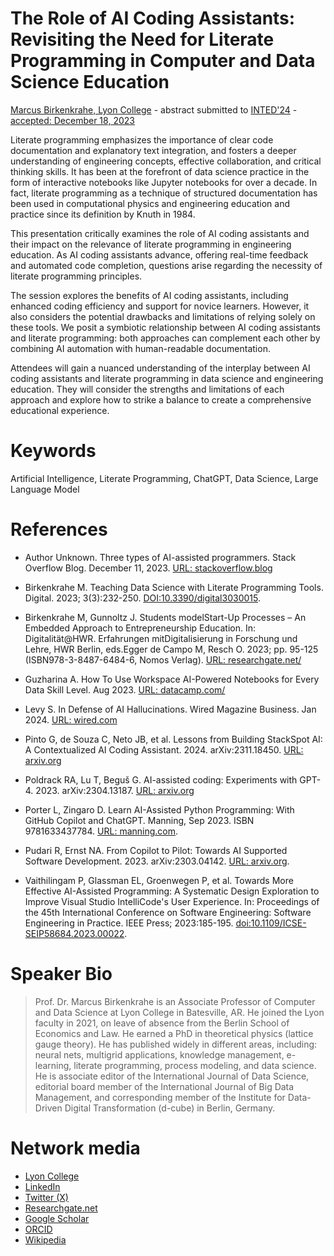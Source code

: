 #+startup: overview indent hideblocks inlineimages
* The Role of AI Coding Assistants: Revisiting the Need for Literate Programming in Computer and Data Science Education

[[https://www.lyon.edu/marcus-birkenkrahe][Marcus Birkenkrahe, Lyon College]] - abstract submitted to [[https://iated.org/inted/][INTED'24]] -
[[https://iated.org/concrete2/list_accepted_abstracts.php?event_id=48&search_id=&search_title=&search_author=BIRKENKRAHE&search_bool=and][accepted: December 18, 2023]]

Literate programming emphasizes the importance of clear code
documentation and explanatory text integration, and fosters a deeper
understanding of engineering concepts, effective collaboration, and
critical thinking skills. It has been at the forefront of data science
practice in the form of interactive notebooks like Jupyter notebooks
for over a decade. In fact, literate programming as a technique of
structured documentation has been used in computational physics and
engineering education and practice since its definition by Knuth
in 1984.

This presentation critically examines the role of AI coding assistants
and their impact on the relevance of literate programming in
engineering education. As AI coding assistants advance, offering
real-time feedback and automated code completion, questions arise
regarding the necessity of literate programming principles.

The session explores the benefits of AI coding assistants, including
enhanced coding efficiency and support for novice learners. However,
it also considers the potential drawbacks and limitations of relying
solely on these tools. We posit a symbiotic relationship between AI
coding assistants and literate programming: both approaches can
complement each other by combining AI automation with human-readable
documentation.

Attendees will gain a nuanced understanding of the interplay between
AI coding assistants and literate programming in data science and
engineering education. They will consider the strengths and
limitations of each approach and explore how to strike a balance to
create a comprehensive educational experience.

* Keywords

Artificial Intelligence, Literate Programming, ChatGPT, Data Science,
Large Language Model

* References

- Author Unknown. Three types of AI-assisted programmers. Stack
  Overflow Blog. December 11, 2023. [[https://stackoverflow.blog/2023/12/11/three-types-of-ai-assisted-programmers/][URL: stackoverflow.blog]]

- Birkenkrahe M. Teaching Data Science with Literate Programming
  Tools. Digital. 2023; 3(3):232-250. [[https://doi.DOI:10.3390/digital3030015][DOI:10.3390/digital3030015]].

- Birkenkrahe M, Gunnoltz J. Students modelStart-Up Processes – An
  Embedded Approach to Entrepreneurship Education. In:
  Digitalität@HWR. Erfahrungen mitDigitalisierung in Forschung und
  Lehre, HWR Berlin, eds.Egger de Campo M, Resch O. 2023; pp. 95-125
  (ISBN978-3-8487-6484-6, Nomos Verlag). [[https://www.researchgate.net/publication/333655901_Students_Model_Startup_Processes_-_An_Embedded_Approach_to_Entrepreneurship_Education][URL: researchgate.net/]]

- Guzharina A. How To Use Workspace AI-Powered Notebooks for Every
  Data Skill Level. Aug 2023. [[https://www.datacamp.com/blog/how-to-use-workspace-ai-powered-notebooks-for-every-data-skill-level][URL: datacamp.com/]]

- Levy S. In Defense of AI Hallucinations. Wired Magazine
  Business. Jan 2024. [[https://www.wired.com/story/plaintext-in-defense-of-ai-hallucinations-chatgpt/][URL: wired.com]]
    
- Pinto G, de Souza C, Neto JB, et al. Lessons from Building StackSpot
  AI: A Contextualized AI Coding
  Assistant. 2024. arXiv:2311.18450. [[https://arxiv.org/abs/2311.18450][URL: arxiv.org]]

- Poldrack RA, Lu T, Beguš G. AI-assisted coding: Experiments with
  GPT-4. 2023. arXiv:2304.13187. [[https://arxiv.org/abs/2304.13187][URL: arxiv.org]]

- Porter L, Zingaro D. Learn AI-Assisted Python Programming: With
  GitHub Copilot and ChatGPT. Manning,
  Sep 2023. ISBN 9781633437784. [[https://www.manning.com/books/learn-ai-assisted-python-programming][URL: manning.com]].

- Pudari R, Ernst NA. From Copilot to Pilot: Towards AI Supported
  Software Development. 2023. arXiv:2303.04142.  [[https://arxiv.org/abs/2303.04142][URL: arxiv.org]].

- Vaithilingam P, Glassman EL, Groenwegen P, et al. Towards More
  Effective AI-Assisted Programming: A Systematic Design Exploration
  to Improve Visual Studio IntelliCode's User Experience. In:
  Proceedings of the 45th International Conference on Software
  Engineering: Software Engineering in Practice. IEEE Press;
  2023:185-195. doi:10.1109/ICSE-SEIP58684.2023.00022.
   
* Speaker Bio
#+begin_quote
Prof. Dr. Marcus Birkenkrahe is an Associate Professor of Computer and
Data Science at Lyon College in Batesville, AR. He joined the Lyon
faculty in 2021, on leave of absence from the Berlin School of
Economics and Law. He earned a PhD in theoretical physics (lattice
gauge theory). He has published widely in different areas, including:
neural nets, multigrid applications, knowledge management, e-learning,
literate programming, process modeling, and data science. He is
associate editor of the International Journal of Data Science,
editorial board member of the International Journal of Big Data
Management, and corresponding member of the Institute for Data-Driven
Digital Transformation (d-cube) in Berlin, Germany.
#+end_quote

* Network media
- [[https://www.lyon.edu/marcus-birkenkrahe][Lyon College]]
- [[https://www.linkedin.com/in/birkenkrahe][LinkedIn]]
- [[https://twitter.com/birkenkrahe][Twitter (X)]]
- [[https://www.researchgate.net/profile/Marcus-Birkenkrahe][Researchgate.net]]
- [[https://scholar.google.com/citations?user=Vvnwsv0AAAAJ&hl=en][Google Scholar]]
- [[https://orcid.org/my-orcid?orcid=0000-0001-9461-8474][ORCID]]
- [[https://en.wikipedia.org/wiki/Marcus_Birkenkrahe][Wikipedia]]
